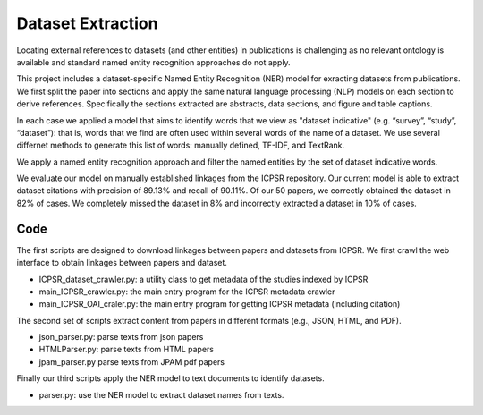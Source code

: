 ﻿Dataset Extraction
===================

Locating external references to datasets (and other entities) in publications is challenging as no relevant ontology is available and standard named entity recognition approaches do not apply. 

This project includes a dataset-specific Named Entity Recognition (NER) model  for exracting datasets from publications. We first split the paper into sections and apply the same natural language processing (NLP) models on each section to derive references. Specifically the sections extracted are abstracts, data sections, and figure and table captions.  

In each case we applied a model that aims to identify words that we view as "dataset indicative" (e.g. “survey”, “study”, “dataset”): that is, words that we find are often used within several words of the name of a dataset. We use several differnet methods to generate this list of words: manually defined, TF-IDF, and TextRank. 

We apply a named entity recognition approach and filter the named entities by the set of dataset indicative words. 

We evaluate our model on manually established linkages from the ICPSR repository. Our current model is able to extract dataset citations with precision of 89.13% and recall of 90.11%. Of our 50 papers, we correctly obtained the dataset in 82% of cases. We completely missed the dataset in 8% and incorrectly extracted a dataset in 10% of cases.  

Code
----------

The first scripts are designed to download linkages between papers and datasets from ICPSR. We first crawl the web interface to obtain linkages between papers and dataset. 

* ICPSR_dataset_crawler.py: a utility class to get metadata of the studies indexed by ICPSR
* main_ICPSR_crawler.py: the main entry program for the ICPSR metadata crawler
* main_ICPSR_OAI_craler.py: the main entry program for getting ICPSR metadata (including citation)

The second set of scripts extract content from papers in different formats (e.g., JSON, HTML, and PDF). 

* json_parser.py: parse texts from json papers
* HTMLParser.py: parse texts from HTML papers
* jpam_parser.py parse texts from JPAM pdf papers

Finally our third scripts apply the NER model to text documents to identify datasets.

* parser.py: use the NER model to extract dataset names from texts. 



